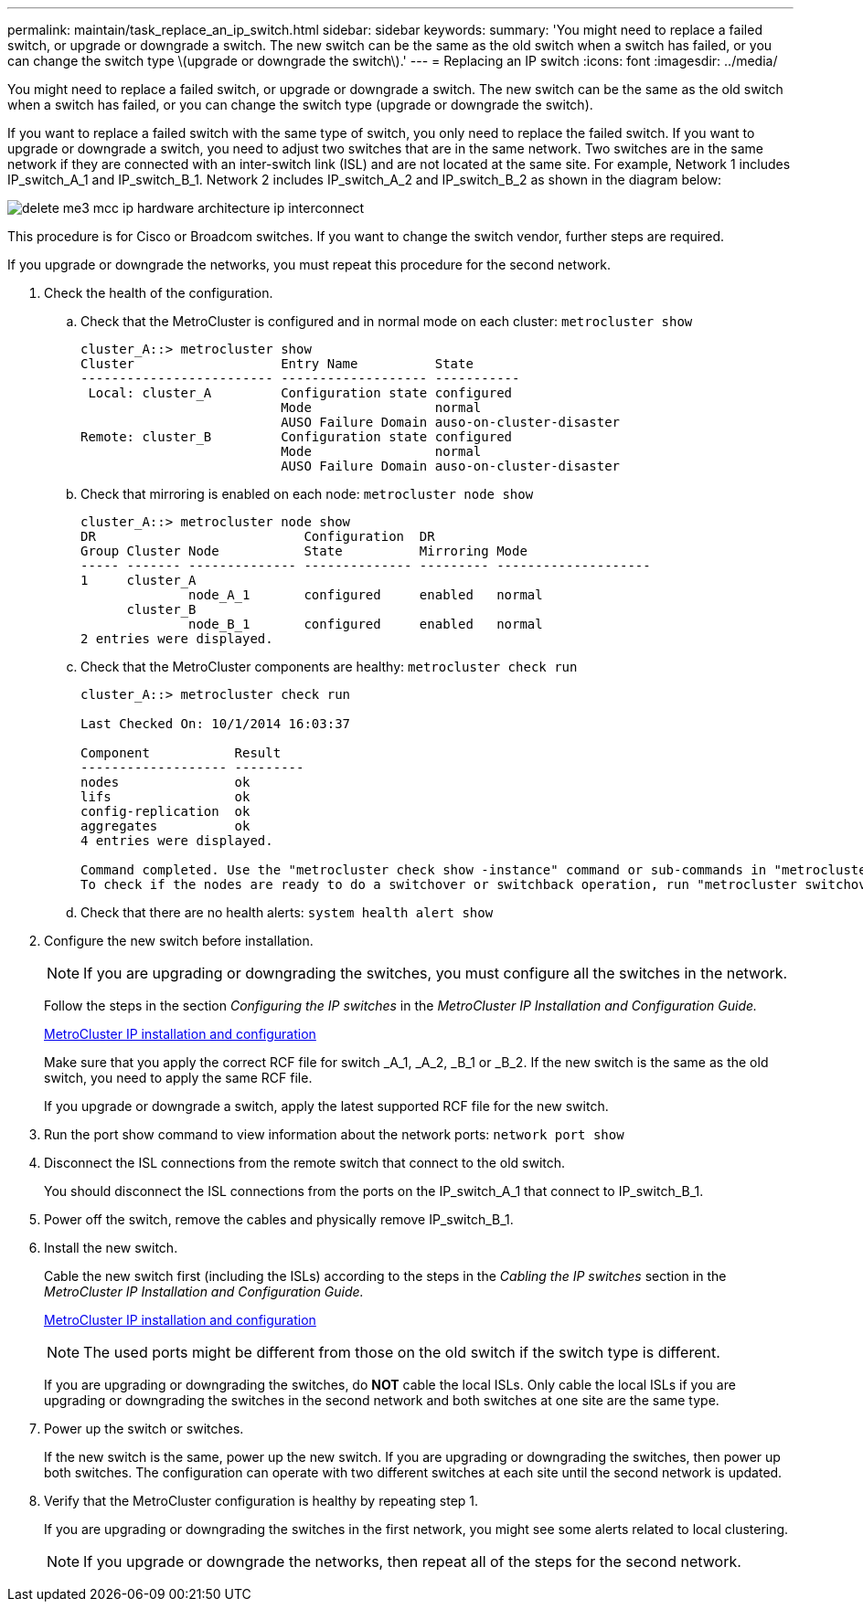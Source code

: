 ---
permalink: maintain/task_replace_an_ip_switch.html
sidebar: sidebar
keywords: 
summary: 'You might need to replace a failed switch, or upgrade or downgrade a switch. The new switch can be the same as the old switch when a switch has failed, or you can change the switch type \(upgrade or downgrade the switch\).'
---
= Replacing an IP switch
:icons: font
:imagesdir: ../media/

[.lead]
You might need to replace a failed switch, or upgrade or downgrade a switch. The new switch can be the same as the old switch when a switch has failed, or you can change the switch type (upgrade or downgrade the switch).

If you want to replace a failed switch with the same type of switch, you only need to replace the failed switch. If you want to upgrade or downgrade a switch, you need to adjust two switches that are in the same network. Two switches are in the same network if they are connected with an inter-switch link (ISL) and are not located at the same site. For example, Network 1 includes IP_switch_A_1 and IP_switch_B_1. Network 2 includes IP_switch_A_2 and IP_switch_B_2 as shown in the diagram below:

image::../media/delete_me3_mcc_ip_hardware_architecture_ip_interconnect.png[]

This procedure is for Cisco or Broadcom switches. If you want to change the switch vendor, further steps are required.

If you upgrade or downgrade the networks, you must repeat this procedure for the second network.

. Check the health of the configuration.
 .. Check that the MetroCluster is configured and in normal mode on each cluster: `metrocluster show`
+
----
cluster_A::> metrocluster show
Cluster                   Entry Name          State
------------------------- ------------------- -----------
 Local: cluster_A         Configuration state configured
                          Mode                normal
                          AUSO Failure Domain auso-on-cluster-disaster
Remote: cluster_B         Configuration state configured
                          Mode                normal
                          AUSO Failure Domain auso-on-cluster-disaster
----

 .. Check that mirroring is enabled on each node: `metrocluster node show`
+
----
cluster_A::> metrocluster node show
DR                           Configuration  DR
Group Cluster Node           State          Mirroring Mode
----- ------- -------------- -------------- --------- --------------------
1     cluster_A
              node_A_1       configured     enabled   normal
      cluster_B
              node_B_1       configured     enabled   normal
2 entries were displayed.
----

 .. Check that the MetroCluster components are healthy: `metrocluster check run`
+
----
cluster_A::> metrocluster check run

Last Checked On: 10/1/2014 16:03:37

Component           Result
------------------- ---------
nodes               ok
lifs                ok
config-replication  ok
aggregates          ok
4 entries were displayed.

Command completed. Use the "metrocluster check show -instance" command or sub-commands in "metrocluster check" directory for detailed results.
To check if the nodes are ready to do a switchover or switchback operation, run "metrocluster switchover -simulate" or "metrocluster switchback -simulate", respectively.
----

 .. Check that there are no health alerts: `system health alert show`
. Configure the new switch before installation.
+
NOTE: If you are upgrading or downgrading the switches, you must configure all the switches in the network.
+
Follow the steps in the section _Configuring the IP switches_ in the _MetroCluster IP Installation and Configuration Guide._
+
http://docs.netapp.com/ontap-9/topic/com.netapp.doc.dot-mcc-inst-cnfg-ip/home.html[MetroCluster IP installation and configuration]
+
Make sure that you apply the correct RCF file for switch _A_1, _A_2, _B_1 or _B_2. If the new switch is the same as the old switch, you need to apply the same RCF file.
+
If you upgrade or downgrade a switch, apply the latest supported RCF file for the new switch.

. Run the port show command to view information about the network ports: `network port show`
. Disconnect the ISL connections from the remote switch that connect to the old switch.
+
You should disconnect the ISL connections from the ports on the IP_switch_A_1 that connect to IP_switch_B_1.

. Power off the switch, remove the cables and physically remove IP_switch_B_1.
. Install the new switch.
+
Cable the new switch first (including the ISLs) according to the steps in the _Cabling the IP switches_ section in the _MetroCluster IP Installation and Configuration Guide._
+
http://docs.netapp.com/ontap-9/topic/com.netapp.doc.dot-mcc-inst-cnfg-ip/home.html[MetroCluster IP installation and configuration]
+
NOTE: The used ports might be different from those on the old switch if the switch type is different.
+
If you are upgrading or downgrading the switches, do *NOT* cable the local ISLs. Only cable the local ISLs if you are upgrading or downgrading the switches in the second network and both switches at one site are the same type.

. Power up the switch or switches.
+
If the new switch is the same, power up the new switch. If you are upgrading or downgrading the switches, then power up both switches. The configuration can operate with two different switches at each site until the second network is updated.

. Verify that the MetroCluster configuration is healthy by repeating step 1.
+
If you are upgrading or downgrading the switches in the first network, you might see some alerts related to local clustering.
+
NOTE: If you upgrade or downgrade the networks, then repeat all of the steps for the second network.
